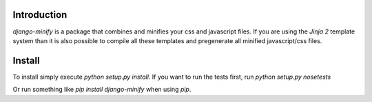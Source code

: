 Introduction
============

`django-minify` is a package that combines and minifies your css and
javascript files. If you are using the `Jinja 2` template system than it is
also possible to compile all these templates and pregenerate all minified
javascript/css files.

Install
=======

To install simply execute `python setup.py install`.
If you want to run the tests first, run `python setup.py nosetests`

Or run something like `pip install django-minify` when using `pip`.

